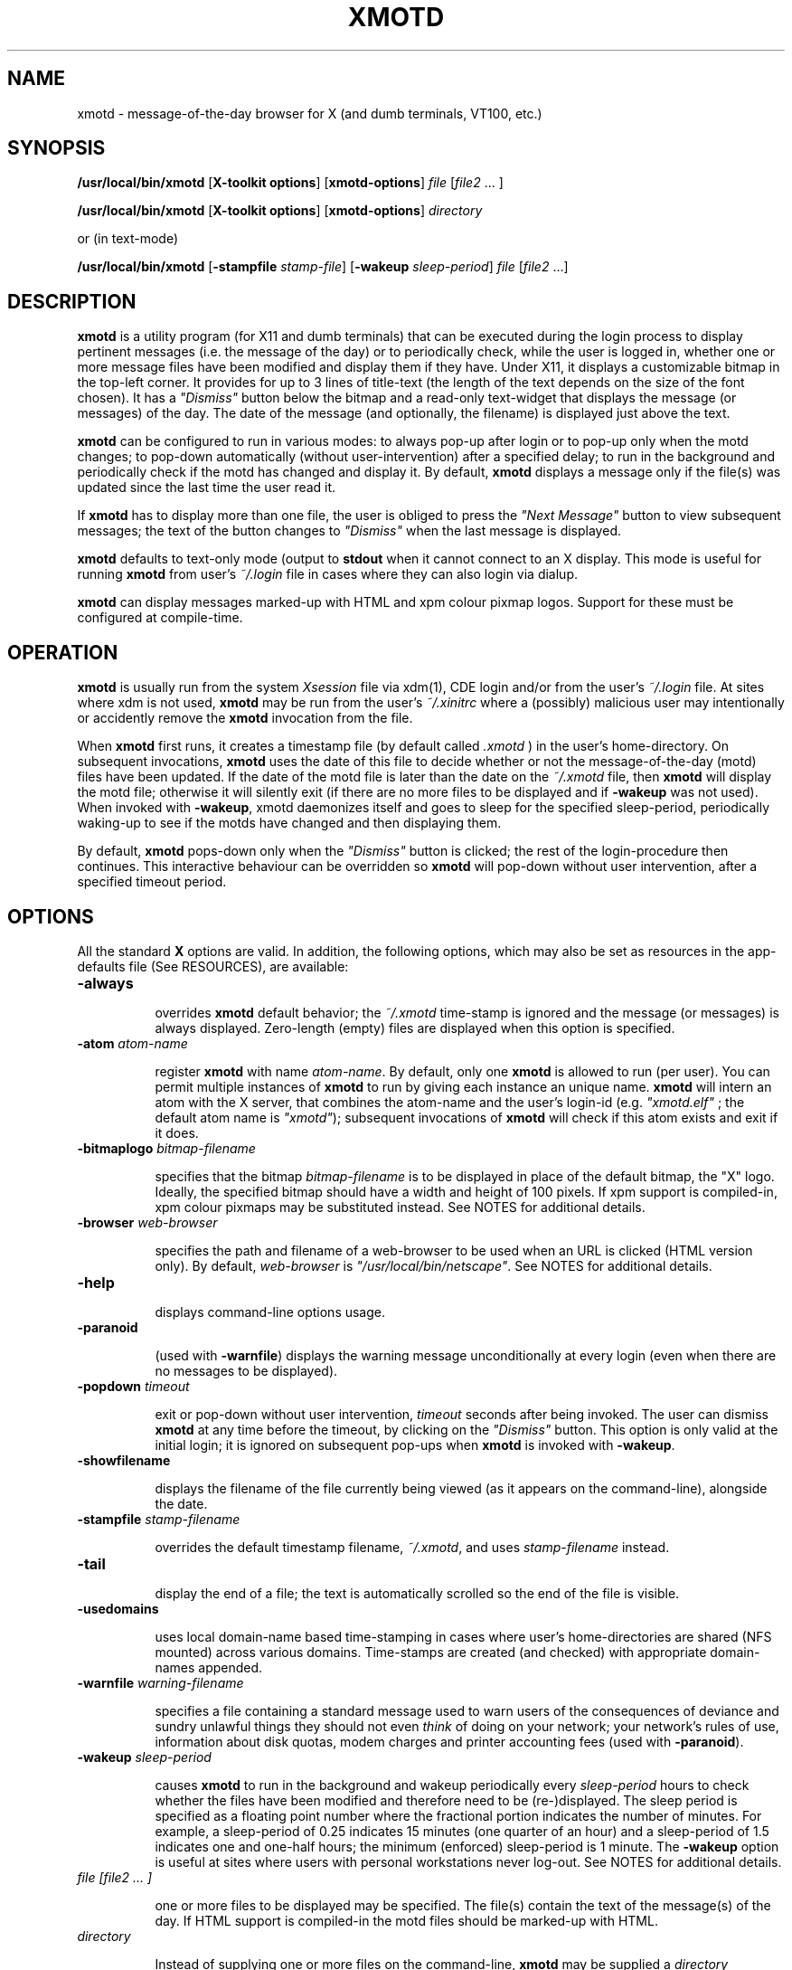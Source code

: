 .\" $Id: xmotd.8,v 1.11 2003/02/14 00:31:02 elf Exp $"
.TH XMOTD 8 "Nov 24 1999" "X11 Release 6.4"
.SH NAME
xmotd \- message-of-the-day browser for X (and dumb terminals,
VT100, etc.)

.SH SYNOPSIS
.B /usr/local/bin/xmotd 
[\fBX-toolkit options\fP] [\fBxmotd-options\fP] \fIfile\fP
[\fIfile2\fP ... ]

.B /usr/local/bin/xmotd 
[\fBX-toolkit options\fP] [\fBxmotd-options\fP] \fIdirectory\fP

.PP
or (in text-mode)

.B /usr/local/bin/xmotd
[\fB-stampfile\fP \fIstamp-file\fP] [\fB-wakeup\fP \fIsleep-period\fP]
\fIfile\fP [\fIfile2\fP ...]

.SH DESCRIPTION
.LP
\fBxmotd\fP is a utility program (for X11 and dumb terminals) that
can be executed during the login process to display pertinent
messages (i.e. the message of the day) or to periodically check,
while the user is logged in, whether one or more message files have
been modified and display them if they have. Under X11, it displays a
customizable bitmap in the top-left corner. It provides for up to 3
lines of title-text (the length of the text depends on the size of
the font chosen). It has a \fI"Dismiss"\fP button below the bitmap
and a read-only text-widget that displays the message (or messages)
of the day. The date of the message (and optionally, the filename) is
displayed just above the text.

.LP
.B xmotd
can be configured to run in various modes: to always pop-up after
login or to pop-up only when the motd changes; to pop-down
automatically (without user-intervention) after a specified delay; to
run in the background and periodically check if the motd has changed
and display it. By default, 
.B xmotd
displays a message only if the file(s) was updated since the last
time the user read it.

.LP
If 
.B xmotd
has to display more than one file, the user is obliged to press the
\fI"Next Message"\fP button to view subsequent messages; the text of
the button changes to \fI"Dismiss"\fP when the last message is
displayed.

.LP
.B xmotd
defaults to text-only mode (output to 
.B stdout
when it cannot connect to an X display. This mode is useful for
running
.B xmotd
from user's
.I ~/.login
file in cases where they can also login via dialup.

.LP
.B xmotd
can display messages marked-up with HTML and xpm colour pixmap
logos. Support for these must be configured at compile-time.

.SH OPERATION
.LP
.B xmotd
is usually run from the system \fIXsession\fP file via xdm(1), CDE
login and/or from the user's
.I ~/.login
file. At sites where xdm is not used, \fBxmotd\fP may be run from the
user's
.I ~/.xinitrc
where a (possibly) malicious user may intentionally or accidently
remove the \fBxmotd\fP invocation from the file.

.LP
When 
.B xmotd
first runs, it creates a timestamp file (by default called
.I .xmotd
) in the user's home-directory. On subsequent invocations,
.B xmotd
uses the date of this file to decide whether or not the
message-of-the-day (motd) files have been updated. If the date of the
motd file is later than the date on the \fI~/.xmotd\fP file, then
.B xmotd
will display the motd file; otherwise it will silently exit (if there
are no more files to be displayed and if \fB-wakeup\fP was not
used). When invoked with \fB-wakeup\fP, xmotd daemonizes itself and
goes to sleep for the specified sleep-period, periodically waking-up
to see if the motds have changed and then displaying them.

.LP
By default, 
.B xmotd
pops-down only when the \fI"Dismiss"\fP button is clicked; the rest
of the login-procedure then continues. This interactive behaviour can
be overridden so 
.B xmotd
will pop-down without user intervention, after a specified timeout
period.

.SH OPTIONS
All the standard 
.B X
options are valid. In addition, the following options, which may also
be set as resources in the app-defaults file (See RESOURCES), are
available:

.TP 8
.BI \-always

overrides 
.B xmotd
default behavior; the \fI~/.xmotd\fP time-stamp is ignored and the
message (or messages) is always displayed. Zero-length (empty) files
are displayed when this option is specified.

.TP 8
.BI \-atom " atom-name"

register 
.B xmotd
with name \fIatom-name\fP. By default, only one 
.B xmotd
is allowed to run (per user). You can permit multiple instances of
.B xmotd
to run by giving each instance an unique name. 
.B xmotd
will intern an atom with the X server, that combines the atom-name and
the user's login-id (e.g. \fI"xmotd.elf"\fP ; the default atom name
is \fI"xmotd"\fP); subsequent invocations of 
.B xmotd
will check if this atom exists and exit if it does.


.TP 8
.BI \-bitmaplogo " bitmap-filename"

specifies that the bitmap \fIbitmap-filename\fP is to be displayed in
place of the default bitmap, the "X" logo.  Ideally, the specified
bitmap should have a width and height of 100 pixels. If xpm support
is compiled-in, xpm colour pixmaps may be substituted instead. See
NOTES for additional details.

.TP 8
.BI \-browser " web-browser"

specifies the path and filename of a web-browser to be used when an
URL is clicked (HTML version only). By default, \fIweb-browser\fP is
\fI"/usr/local/bin/netscape"\fP. See NOTES for additional details.

.TP 8
.BI \-help

displays command-line options usage.

.TP 8
.BI \-paranoid

(used with \fB-warnfile\fP) displays the warning message
unconditionally at every login (even when there are no messages to be
displayed).

.TP 8
.BI \-popdown " timeout"

exit or pop-down without user intervention, \fItimeout\fP seconds
after being invoked. The user can dismiss \fBxmotd\fP at any time
before the timeout, by clicking on the \fI"Dismiss"\fP button. This
option is only valid at the initial login; it is ignored on
subsequent pop-ups when \fBxmotd\fP is invoked with \fB-wakeup\fP.

.TP 8
.BI \-showfilename

displays the filename of the file currently being viewed (as it
appears on the command-line), alongside the date.

.TP 8
.BI \-stampfile " stamp-filename"

overrides the default timestamp filename, \fI~/.xmotd\fP, and uses
\fIstamp-filename\fP instead.

.TP 8
.BI \-tail

display the end of a file; the text is automatically scrolled so the
end of the file is visible.

.TP 8
.BI \-usedomains

uses local domain-name based time-stamping in cases where user's
home-directories are shared (NFS mounted) across various domains.
Time-stamps are created (and checked) with appropriate domain-names
appended.

.TP 8
.BI \-warnfile " warning-filename"

specifies a file containing a standard message used to warn users of
the consequences of deviance and sundry unlawful things they should
not even \fIthink\fP of doing on your network; your network's rules of
use, information about disk quotas, modem charges and printer
accounting fees (used with \fB-paranoid\fP).

.TP 8
.BI \-wakeup " sleep-period"

causes \fBxmotd\fP to run in the background and wakeup periodically
every \fIsleep-period\fP hours to check whether the files have been
modified and therefore need to be (re-)displayed. The sleep period is
specified as a floating point number where the fractional portion
indicates the number of minutes. For example, a sleep-period of 0.25
indicates 15 minutes (one quarter of an hour) and a sleep-period of
1.5 indicates one and one-half hours; the minimum (enforced)
sleep-period is 1 minute. The \fB-wakeup\fP option is useful at sites
where users with personal workstations never log-out. See NOTES for
additional details.

.TP 8
.I file [file2 ... ]

one or more files to be displayed may be specified. The file(s)
contain the text of the message(s) of the day. If HTML support is
compiled-in the motd files should be marked-up with HTML.

.TP 8
.I directory

Instead of supplying one or more files on the command-line,
\fBxmotd\fP may be supplied a \fIdirectory\fP containing file(s) to
be displayed. \fBxmotd\fP will scan the directory and display all the
files contained therein, that need to be displayed. This feature is
useful when used with the \fB-wakeup\fP option; upon waking-up,
\fBxmotd\fP will re-scan the directory for any files (including new
files that have been subsequently added) that need to be displayed.

.SH EXAMPLES
.LP
Give \fBxmotd\fP a geometry option to tell it to pop-up at a location
other than 0,0 and read-in the message-of-the-day from the file
\fI/usr/local/motd\fP:
.nf

   xmotd -geometry +20+20 /usr/local/motd
.fi
.LP
Use a bigger window (900x600) and automatically position it (at
top-left corner at 20,20), always pop-up \fBxmotd\fP displaying the
contents of \fI/usr/local/motd\fP, ignoring the user's \fI~/.xmotd\fP
timestamp-file and pop-down after 20 seconds:
.nf

   xmotd -geom 900x600+20+20 -always -popdown 20 /usr/local/motd
.fi

.LP
Use a custom bitmap in the file \fI/usr/local/xmotd.bm\fP:
.nf

   xmotd -geom +5+5 -bitmaplogo /usr/local/xmotd.bm /usr/local/motd
.fi

.LP
In the following example, all the files in \fI/usr/local/messages/\fP will
be checked for modification times greater than the time-stamp and
only those files will be displayed and every eight and a half hours,
\fBxmotd\fP will check if any files have changed (or new ones added)
and display them if necessary:
.nf

   xmotd -geom +5+5 -wakeup 8.5 /usr/local/messages/ 
.fi

To display a warning-message every time the user logs-in (even when
no messages need to be displayed), and to display the filenames of
the files being viewed, use:
.nf

   xmotd -geom +5+5 -warnfile /usr/local/WARNING -paranoid \\
      -showfilename /usr/local/motds/
.fi

X resources may be changed from the command-line using the \fB-xrm\fP
option. This example (typed as a single line) illustrates how
\fBxmotd\fP can be customized exclusively from the command-line:

.nf

    /usr/local/bin/xmotd -always \\
        -xrm "*title.label: Top 10 Disk Hogs\\n As of midnight\\n " \\
        -xrm "*title.foreground: yellow" \\
        -xrm "*form.background: red" \\
        -xrm "*title.background: red" \\
        -xrm "*logo.background: pink" \\
        -xrm "*text*font: -adobe-times-bold-*-normal-*-*-180-*" \\
        -geometry 500x650-1-1 \\
        -bitmaplogo /usr/common/choke.xbm 
        -popdown 10 \\
        /usr/common/accounting/top &

.fi

.SH RESOURCES

editres(1) may be used to edit resources. The application class-name
is \fIXMotd\fP.

.LP
The resource: \fIXMotd*Always\fP (set to either \fBTrue\fP or
\fBFalse\fP) is equivalent to the \fB-always\fP command-line option.

.LP
The resource: \fIXMotd*Atom\fP (set to the name of the atom
\fBxmotd\fP is registered with) is equivalent to the \fB-atom\fP
command-line option.

.LP
The resource: \fIXMotd*BitmapLogo\fP (set to the path and filename of
the bitmap/pixmap-file) is equivalent to the \fB-bitmaplogo\fP
command-line option.

.LP
The resource: \fIXMotd*Browser\fP (set to the path and filename of
the browser to be used when users click on an URL (HTML version
only)) is equivalent to the \fB-browser\fP command-line option.

.LP
The resource: \fIXMotd*Paranoid\fP (set to \fBTrue/False\fP) is
equivalent to the \fB-paranoid\fP command-line option.

.LP
The resource: \fIXMotd*Popdown\fP (set to the number of seconds) is
equivalent to the \fB-popdown\fP command-line option.

.LP
The resource: \fIXMotd*UseDomains\fP (set to \fBTrue/False\fP) is
equivalent to the \fB-usedomains\fP command-line option.

.LP
The resource: \fIXMotd*ShowFilename\fP (set to \fBTrue/False\fP) is
equivalent to the \fB-showfilename\fP command-line option.

.LP
The resource: \fIXMotd*Warnfile\fP (set to the path and filename of
the warning-file) is equivalent to the \fB-warnfile\fP command-line
option.

.LP
The resource: \fIXMotd*Tail\fP (set to \fBTrue/False\fP) is
equivalent to the \fB-tail\fP command-line option.

.LP
The resource: \fIXMotd*Wakeup\fP (set to an floating-point number
representing hours) is equivalent to the \fB-wakeup\fP command-line
option.

.LP
The resource: \fIXMotd*title.label\fP (set to a possibly multi-line
string) may be used to customize the title.

By default, the title is the single line:\fI"Message Of The
Day\\n\\n\\n"\fP (the 2-character sequence, \fI"\\n"\fP, indicates a
carriage-return).

For example, if you want a 2 line title that reads:
.nf

         This is the
      Message of the Day
.fi

the resource can be specified as:
.nf

       *title.label: \\       This is the\\nMessage of the Day\\n\\n
.fi

Note that the first backslash quotes the leading spaces that indent
the words, \fB"This is the"\fP.


.SH WIDGET HIERARCHY

The widget hierarchy is as follows (Class-name & object-name):
.nf
.ta .5i 1.0i 1.5i 2.0i
XMotd xmotd 
        Form form
            Label logo
            Label title
            Label hline
            Label info
            Command quit 
            Text text     \fBOR\fP      Html text
.fi

.SH FILES
\fI$ProjectRoot/lib/X11/xdm/Xsession\fP 

(where \fI$ProjectRoot\fP is \fB/usr/X11R6\fP or, perhaps \fB/usr/X11\fP). 

For systems running CDE put a script that invokes \fBxmotd\fP in
\fI/etc/dt/config/Xsession.d/\fP

\fI$HOME/.xmotd\fP (default timestamp filename)

\fI$HOME/.login\fP

.TE
.SH SEE ALSO
.BR X(1), 
.BR xdm(1), 
.BR editres(1), 
.BR login(1), 
.BR xv(l), 
.BR gimp(l), 
.BR xpaint(l), 
.BR cat(1), 
.BR less(l)

.SH NOTES

The \fB-always\fP option is considered fascist; it is provided merely
for completeness and for testing purposes.

If xpm support is compiled-in, \fBxmotd -help\fP will print the words
\fI"bitmap/pixmap"\fP for the \fB-bitmaplogo\fP description instead
of just \fI"bitmap"\fP.

Under dumb-terminal mode, all command-line options are ignored with
the exception of \fB-stampfile\fP and \fB-wakeup\fP; the
\fB-always\fP option is equivalent to cat'ing the motd from the
\fI~/.login\fP file; and \fB-popdown\fP is not really relevant. Both
\fB-warnfile\fP and \fB-paranoid\fP may be simulated with appropriate
cat(1) and more(1) commands.

\fBxmotd\fP processes invoked with \fB-wakeup\fP will continue
sleeping, "S" in the ps(1) status field, after the user has
logged-out until the sleep timeout expires. Only when \fBxmotd\fP
wakes-up, will it detect that the user has logged-out and
exit. \fBxmotd\fP's logout-detection routine relies on the xdm(1)
support scripts \fBGiveConsole\fP (which chown's \fB/dev/console\fP
to the user) and \fBTakeConsole\fP (which chown's \fB/dev/console\fP
back to root) setting the correct permissions and ownership on
\fB/dev/console\fP. When \fBxmotd\fP wakes-up, it attempts to open(2)
\fB/dev/console\fP for reading; if this open fails, it is an
indication that the user has logged out because \fBTakeConsole\fP has
changed ownership of the console.

The \fB-browser\fP option was originally called \fB-netscape\fP; it
was renamed to be more generic. When initially run, the browser is
invoked as:

.nf
    /usr/local/bin/netscape %s

.fi

where \fB%s\fP is replaced by the selected URL. Subsequent URLs will
be displayed in the already running browser using the syntax:

.nf
    /usr/local/bin/netscape -remote openURL(%s)

.fi

You may substitute a browser of your choice for \fBnetscape\fP, if it
supports this syntax.

.SH BUGS

There are no provisions for displaying embedded images in the HTML
version of \fBxmotd\fP (until a stable XmHTML widget is available, or
perhaps when \fBxmotd\fP is ported to the GTK).

At least one other.

.SH QUOTES
.nf

                \fI...and our lives are forever changed
                      we will never be the same
                the more you change the less you feel\fP

               --\fBTonight, tonight\fP,
               "Mellon Collie And The Infinite Sadness"
               Billy Corgan, The Smashing Pumpkins


             \fIOmnia mutantur, nos et mutamur in illis.
          (All things change, and we change with them).\fP

               --Matthias Borbonius:
               \fBDeliciae Poetarum Germanorum\fP, i. 685


                 \fITo everything there is a season,
            And a time to every purpose under heaven.\fP

               --Ecclesiastes 3:1-4
.fi


.SH AUTHORS
Luis Fernandes <elf@ee.ryerson.ca> is the primary author and maintainer.

Richard Deal <rdeal@atl.lmco.com> contributed the directory-scanning code.

Stuart A. Harvey <sharvey@primenet.com> contributed the URL support
code for the HTML version.

David M. Ronis <ronis@onsager.chem.mcgill.ca> contributed code to support
xpm logos.

.SH COPYRIGHT

Copyright 1993 (as xbanner, no public release) 

Copyright 1994-97, 1999,  2001, 2003 Luis A. Fernandes 

Permission to use, copy, hack, and distribute this software and its
documentation for any purpose and without fee is hereby granted,
provided that the above copyright notice appear in all copies and
that both that copyright notice and this permission notice appear in
supporting documentation.

This application is presented as is without any implied or written
warranty.

This program is free software; you can redistribute it and/or modify
it under the terms of the GNU General Public License as published by
the Free Software Foundation; either version 2 of the License, or
(at your option) any later version.

This program is distributed in the hope that it will be useful,
but WITHOUT ANY WARRANTY; without even the implied warranty of
MERCHANTABILITY or FITNESS FOR A PARTICULAR PURPOSE.  See the
GNU General Public License for more details.

You should have received a copy of the GNU General Public License
along with this program; if not, write to the Free Software
Foundation, Inc., 675 Mass Ave, Cambridge, MA 02139, USA.

The HTML widget Copyright 1993, Board of Trustees of the
University of Illinois. See the file libhtmlw/HTML.c for the complete
text of the NCSA copyright.

NOTE: THE HTML WIDGET IS NOT DISTRIBUTED IN THE "LITE" VERSION OF THE
xmotd DISTRIBUTION, WHICH IS THEREFORE FULLY COMPLIANT WITH THE GPL.
